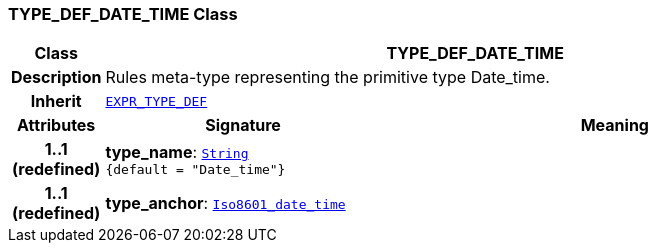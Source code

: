 === TYPE_DEF_DATE_TIME Class

[cols="^1,3,5"]
|===
h|*Class*
2+^h|*TYPE_DEF_DATE_TIME*

h|*Description*
2+a|Rules meta-type representing the primitive type Date_time.

h|*Inherit*
2+|`<<_expr_type_def_class,EXPR_TYPE_DEF>>`

h|*Attributes*
^h|*Signature*
^h|*Meaning*

h|*1..1 +
(redefined)*
|*type_name*: `link:/releases/BASE/{base_release}/foundation_types.html#_string_class[String^] +
{default{nbsp}={nbsp}"Date_time"}`
a|

h|*1..1 +
(redefined)*
|*type_anchor*: `link:/releases/BASE/{base_release}/foundation_types.html#_iso8601_date_time_class[Iso8601_date_time^]`
a|
|===
